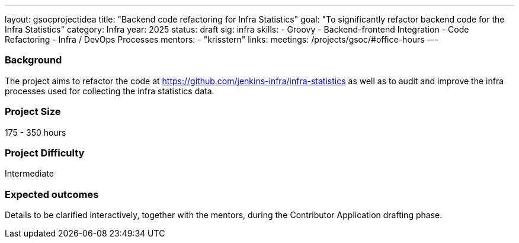 ---
layout: gsocprojectidea
title: "Backend code refactoring for Infra Statistics"
goal: "To significantly refactor backend code for the Infra Statistics"
category: Infra
year: 2025
status: draft
sig: infra
skills:
- Groovy
- Backend-frontend Integration
- Code Refactoring
- Infra / DevOps Processes
mentors:
- "krisstern"
links:
  meetings: /projects/gsoc/#office-hours
---

=== Background

The project aims to refactor the code at link:https://github.com/jenkins-infra/infra-statistics[] as well as to audit and improve the infra processes used for collecting the infra statistics data.


=== Project Size
175 - 350 hours


=== Project Difficulty
Intermediate


=== Expected outcomes

Details to be clarified interactively, together with the mentors, during the Contributor Application drafting phase.
